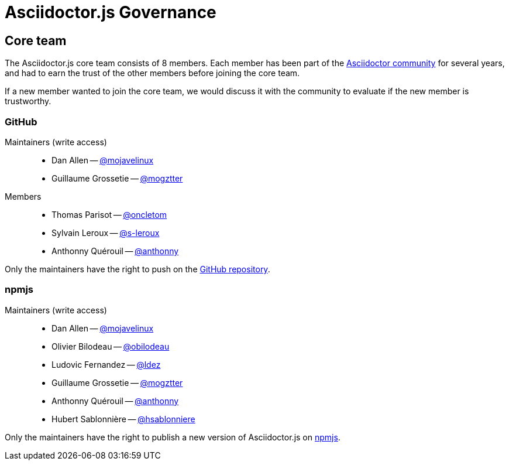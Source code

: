 = Asciidoctor.js Governance
:keywords: governance
:uri-npmjs-asciidoctorjs: https://www.npmjs.com/package/asciidoctor.js
:uri-gh-asciidoctorjs: https://github.com/asciidoctor/asciidoctor.js

== Core team

The Asciidoctor.js core team consists of 8 members.
Each member has been part of the https://github.com/asciidoctor[Asciidoctor community] for several years,
and had to earn the trust of the other members before joining the core team.

If a new member wanted to join the core team, we would discuss it with the community to evaluate if the new member is trustworthy.

=== GitHub

Maintainers (write access)::
* Dan Allen -- https://github.com/mojavelinux[@mojavelinux]
* Guillaume Grossetie -- https://github.com/mogztter[@mogztter]

Members::
* Thomas Parisot -- https://github.com/oncletom[@oncletom]
* Sylvain Leroux -- https://github.com/s-leroux[@s-leroux]
* Anthonny Quérouil -- https://github.com/anthonny[@anthonny]

Only the maintainers have the right to push on the {uri-gh-asciidoctorjs}[GitHub repository].


=== npmjs

Maintainers (write access)::
* Dan Allen -- https://github.com/mojavelinux[@mojavelinux]
* Olivier Bilodeau -- https://github.com/obilodeau[@obilodeau]
* Ludovic Fernandez -- https://github.com/ldez[@ldez]
* Guillaume Grossetie -- https://github.com/mogztter[@mogztter]
* Anthonny Quérouil -- https://github.com/anthonny[@anthonny]
* Hubert Sablonnière -- https://github.com/hsablonniere[@hsablonniere]

Only the maintainers have the right to publish a new version of Asciidoctor.js on {uri-npmjs-asciidoctorjs}[npmjs].

